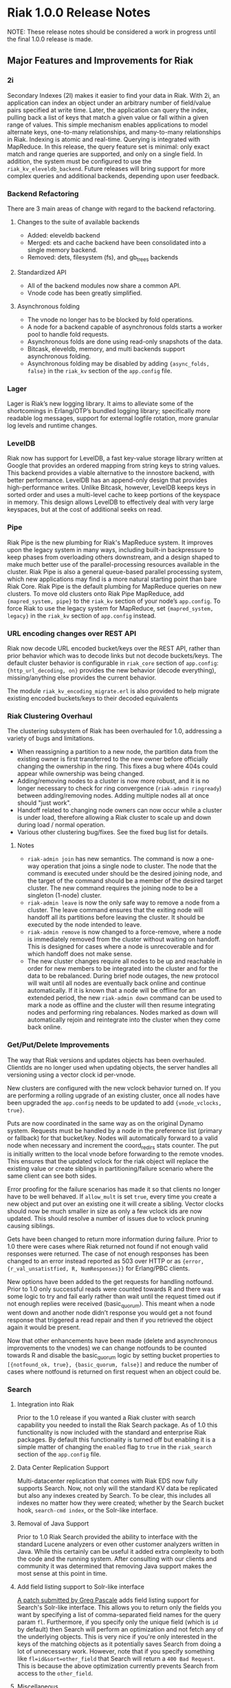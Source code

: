 * Riak 1.0.0 Release Notes

NOTE: These release notes should be considered a work in progress
until the final 1.0.0 release is made.

** Major Features and Improvements for Riak
*** 2i
    Secondary Indexes (2I) makes it easier to find your data in
    Riak.  With 2i, an application can index an object under an arbitrary
    number of field/value pairs specified at write time.  Later, the
    application can query the index, pulling back a list of keys that
    match a given value or fall within a given range of values.  This
    simple mechanism enables applications to model alternate keys,
    one-to-many relationships, and many-to-many relationships in
    Riak.  Indexing is atomic and real-time.  Querying is integrated with
    MapReduce.  In this release, the query feature set is minimal: only
    exact match and range queries are supported, and only on a single
    field.  In addition, the system must be configured to use the
    =riak_kv_eleveldb_backend=.  Future releases will bring support for more
    complex queries and additional backends, depending upon user feedback.


*** Backend Refactoring
   There are 3 main areas of change with regard to the backend refactoring.
**** Changes to the suite of available backends
     - Added: eleveldb backend
     -  Merged: ets and cache backend have been consolidated into a single 
        memory backend.
     -  Removed: dets, filesystem (fs), and gb_trees backends
**** Standardized API
     - All of the backend modules now share a common API.
     - Vnode code has been greatly simplified.
**** Asynchronous folding
     - The vnode no longer has to be blocked by fold operations.
     - A node for a backend capable of asynchronous folds starts a worker 
       pool to handle fold requests.
     - Asynchronous folds are done using read-only snapshots of the data.
     - Bitcask, eleveldb, memory, and multi backends support asynchronous folding.
     - Asynchronous folding may be disabled by adding ={async_folds, false}=
       in the =riak_kv= section of the =app.config= file. 


*** Lager
    Lager is Riak’s new logging library.  It aims to alleviate some of the
    shortcomings in Erlang/OTP’s bundled logging library; specifically
    more readable log messages, support for external logfile rotation,
    more granular log levels and runtime changes.


*** LevelDB
    Riak now has support for LevelDB, a fast key-value storage library
    written at Google that provides an ordered mapping from string keys to
    string values.  This backend provides a viable alternative to the
    innostore backend, with better performance.  LevelDB has an append-only
    design that provides high-performance writes.  Unlike Bitcask, however,
    LevelDB keeps keys in sorted order and uses a multi-level cache to
    keep portions of the keyspace in memory.  This design allows LevelDB to
    effectively deal with very large keyspaces, but at the cost of
    additional seeks on read.


*** Pipe
    Riak Pipe is the new plumbing for Riak's MapReduce system.  It improves
    upon the legacy system in many ways, including built-in backpressure
    to keep phases from overloading others downstream, and a design shaped
    to make much better use of the parallel-processing resources available
    in the cluster.  Riak Pipe is also a general queue-based parallel
    processing system, which new applications may find is a more natural
    starting point than bare Riak Core.   Riak Pipe is the default plumbing
    for MapReduce queries on new clusters.   To move old clusters onto Riak
    Pipe MapReduce, add ={mapred_system, pipe}= to the =riak_kv= section
    of your node’s =app.config=.   To force Riak to use the legacy system for
    MapReduce, set ={mapred_system, legacy}= in the =riak_kv= section of
    =app.config= instead.


*** URL encoding changes over REST API
    Riak now decode URL encoded bucket/keys over the REST API, rather than
    prior behavior which was to decode links but not decode
    buckets/keys.  The default cluster behavior is configurable in
    =riak_core= section of =app.config=: ={http_url_decoding, on}= provides the
    new behavior (decode everything), missing/anything else provides the
    current behavior.

    The module =riak_kv_encoding_migrate.erl= is also provided to help
    migrate existing encoded buckets/keys to their decoded equivalents


*** Riak Clustering Overhaul
    The clustering subsystem of Riak has been overhauled for 1.0, addressing a 
    variety of bugs and limitations.
    - When reassigning a partition to a new node, the partition data from
      the existing owner is first transferred to the new owner before
      officially changing the ownership in the ring. This fixes a bug
      where 404s could appear while ownership was being changed.
    - Adding/removing nodes to a cluster is now more robust, and it is no 
      longer necessary to check for ring convergence (=riak-admin ringready=)
      between adding/removing nodes. Adding multiple nodes all at once should 
      "just work".  
    - Handoff related to changing node owners can now occur while a cluster is 
      under load, therefore allowing a Riak cluster to scale up and down during
      load / normal operation.
    - Various other clustering bug/fixes. See the fixed bug list for details.    
**** Notes
     - =riak-admin join= has new semantics.  The command is now a one-way
       operation that joins a single node to cluster.  The node that the
       command is executed under should be the desired joining node, and
       the target of the command should be a member of the desired target
       cluster.  The new command requires the joining node to be a singleton
       (1-node) cluster.
     - =riak-admin leave= is now the only safe way to remove a node from a
       cluster.  The leave command ensures that the exiting node will
       handoff all its partitions before leaving the cluster.  It should be
       executed by the node intended to leave.
     - =riak-admin remove= is now changed to a force-remove, where a node
       is immediately removed from the cluster without waiting on
       handoff.  This is designed for cases where a node is unrecoverable
       and for which handoff does not make sense.
     - The new cluster changes require all nodes to be up and reachable in
       order for new members to be integrated into the cluster and for the
       data to be rebalanced.  During brief node outages, the new protocol
       will wait until all nodes are eventually back online and continue
       automatically.  If it is known that a node will be offline for an
       extended period, the new =riak-admin down= command can be used to
       mark a node as offline and the cluster will then resume integrating
       nodes and performing ring rebalances.  Nodes marked as down will
       automatically rejoin and reintegrate into the cluster when they come
       back online.


*** Get/Put/Delete Improvements
    The way that Riak versions and updates objects has been
    overhauled.  ClientIds are no longer used when updating objects, the
    server handles all versioning using a vector clock id per-vnode.
    
    New clusters are configured with the new vclock behavior turned on.
    If you are performing a rolling upgrade of an existing cluster, once
    all nodes have been upgraded the =app.config= needs to be updated to add
    ={vnode_vclocks, true}=.
    
    Puts are now coordinated in the same way as on the original Dynamo
    system.  Requests must be handled by a node in the preference list
    (primary or fallback) for that bucket/key.   Nodes will automatically
    forward to a valid node when necessary and increment the coord_redirs
    stats counter.  The put is initially written to the local vnode before
    forwarding to the remote vnodes.   This ensures that the updated vclock
    for the riak object will replace the existing value or create siblings
    in partitioning/failure scenario where the same client can see both
    sides.
    
    Error proofing for the failure scenarios has made it so that clients
    no longer have to be well behaved.   If =allow_mult= is set =true=, every
    time you create a new object and put over an existing one it will
    create a sibling.  Vector clocks should now be much smaller in size as
    only a few vclock ids are now updated.  This should resolve a number of
    issues due to vclock pruning causing siblings.
    
    Gets have been changed to return more information during failure.
    Prior to 1.0 there were cases where Riak returned not found if not
    enough valid responses were returned.  The case of not enough responses
    has been changed to an error instead reported as 503 over HTTP or as
    ={error, {r_val_unsatistfied, R, NumResponses}}= for Erlang/PBC clients.

    New options have been added to the get requests for handling
    notfound.  Prior to 1.0 only successful reads were counted towards R
    and there was some logic to try and fail early rather than wait until
    the request timed out if not enough replies were received
    (basic_quorum).  This meant when a node went down and another node
    didn’t response you would get a not found response that triggered a
    read repair and then if you retrieved the object again it would be
    present.
    
    Now that other enhancements have been made (delete and asynchronous
    improvements to the vnodes) we can change notfounds to be counted
    towards R and disable the basic_quorum logic by setting bucket
    properties to =[{notfound_ok, true}, {basic_quorum, false}]= and reduce
    the number of cases where notfound is returned on first request when
    an object could be.


*** Search

**** Integration into Riak

Prior to the 1.0 release if you wanted a Riak cluster with search
capability you needed to install the Riak Search package.  As of 1.0
this functionality is now included with the standard and enterprise
Riak packages.  By default this functionality is turned off but
enabling it is a simple matter of changing the =enabled= flag to
=true= in the =riak_search= section of the =app.config= file.

**** Data Center Replication Support

Multi-datacenter replication that comes with Riak EDS now fully
supports Search.  Now, not only will the standard KV data be
replicated but also any indexes created by Search.  To be clear, this
includes all indexes no matter how they were created; whether by the
Search bucket hook, =search-cmd index=, or the Solr-like interface.

**** Removal of Java Support

Prior to 1.0 Riak Search provided the ability to interface with the
standard Lucene analyzers or even other customer analyzers written in
Java.  While this certainly can be useful it added extra complexity to
both the code and the running system.  After consulting with our
clients and community it was determined that removing Java support
makes the most sense at this point in time.

**** Add field listing support to Solr-like interface

[[https://github.com/basho/riak_search/pull/86][A patch submitted by Greg Pascale]] adds field listing support for
Search's Solr-like interface.  This allows you to return only the
fields you want by specifying a list of comma-separated field names
for the query param =fl=.  Furthermore, if you specify only the unique
field (which is =id= by default) then Search will perform an
optimization and not fetch any of the underlying objects.  This is
very nice if you're only interested in the keys of the matching
objects as it potentially saves Search from doing a lot of unnecessary
work.  However, note that if you specify something like
=fl=id&sort=other_field= that Search will return a =400 Bad Request=.
This is because the above optimization currently prevents Search from
access to the =other_field=.

**** Miscellaneous

- [[https://github.com/basho/riak_search/pull/66][Fixed]] memory leak that could occur as the result of running
  intersection queries.

- The Solr-like interface now allows to "presort" based on key (where
  key is the matching "document" id, in the case of an indexed bucket
  this is the object key) which may be useful if the key has a
  meaningful order.  For example, the timestamp of a tweet.

- Removed the search shell.

- Removed JavaScript extractor support.

- Ability to enabled KV indexing by setting the =search= bucket
  property to =true=.

- [[https://github.com/basho/riak_search/pull/84][Streamlined]] custom extractor bucket property.


** Bugs Fixed
-[[https://issues.basho.com/show_bug.cgi?id=0105][bz0105 - Python client new_binary doesn't set the content_type well]]
-[[https://issues.basho.com/show_bug.cgi?id=0123][bz0123 - default_bucket_props in app.config is not merged with the hardcoded defaults]]
-[[https://issues.basho.com/show_bug.cgi?id=0218][bz0218 - bin/riak-admin leave needs to remove abandoned ring files]]
-[[https://issues.basho.com/show_bug.cgi?id=0260][bz0260 - Expose tombstones as conflicts when allow_mult is true]]
-[[https://issues.basho.com/show_bug.cgi?id=0294][bz0294 - Possible race condition in nodetool]]
-[[https://issues.basho.com/show_bug.cgi?id=0325][bz0325 - Patch for mapred_builtins.js - reduceMin and reduceMax]]
-[[https://issues.basho.com/show_bug.cgi?id=0420][bz0420 - Links are incorrectly translated in riak_object:dejsonify_values/2]]
-[[https://issues.basho.com/show_bug.cgi?id=0426][bz0426 - bin/riak-admin leave has poor console output]]
-[[https://issues.basho.com/show_bug.cgi?id=0441][bz0441 - detect and report bad datafile entry]]
-[[https://issues.basho.com/show_bug.cgi?id=0461][bz0461 - Guard against non-string values of content-type in riak-erlang-client]]
-[[https://issues.basho.com/show_bug.cgi?id=0502][bz0502 - Minor merge_index code cleanup]]
-[[https://issues.basho.com/show_bug.cgi?id=0564][bz0564 - Planner's subprocesses run long after {timeout, range_loop} exception]]
-[[https://issues.basho.com/show_bug.cgi?id=0599][bz0599 - Consider adding erlang:memory/0 information to stats output]]
-[[https://issues.basho.com/show_bug.cgi?id=0605][bz0605 - riak_kv_wm_raw does not handle put_fsm timeout]]
-[[https://issues.basho.com/show_bug.cgi?id=0617][bz0617 - Riak URL decodes keys submitted in the Link header]]
-[[https://issues.basho.com/show_bug.cgi?id=0688][bz0688 - Ring does not settle when building large clusters ]]
-[[https://issues.basho.com/show_bug.cgi?id=0710][bz0710 - "riak ping" exits with status 0 when ping fails]]
-[[https://issues.basho.com/show_bug.cgi?id=0716][bz0716 - Handoff Sender crashes loudly when remote node dies]]
-[[https://issues.basho.com/show_bug.cgi?id=0808][bz0808 - The use of fold/3 function in do_list_keys/6 in riak_kv_vnode does not allow backends to take advantage of bucket aware optimizations]]
-[[https://issues.basho.com/show_bug.cgi?id=0823][bz0823 - Handoff processes crash irretrievably when receiving TCP garbage, resulting in node failure]]
-[[https://issues.basho.com/show_bug.cgi?id=861][bz0861 - merge_index throws errors when data path contains a period]]
-[[https://issues.basho.com/show_bug.cgi?id=0869][bz0869 - Any commands that change the ring should require the ringready command to return TRUE]]
-[[https://issues.basho.com/show_bug.cgi?id=0878][bz0878 - riak-admin leave, then stop node, then restart -> handoff transfers do not resume]]
-[[https://issues.basho.com/show_bug.cgi?id=0911][bz0911 - Fix #scope{} and #group{} operator preplanning]]
-[[https://issues.basho.com/show_bug.cgi?id=0931][bz0931 - Cluster should not use partition ownership to find list of nodes]]
-[[https://issues.basho.com/show_bug.cgi?id=0939][bz0939 - Fast map phase can overrun slower reduce phase]]
-[[https://issues.basho.com/show_bug.cgi?id=948][bz0948 - Fix or remove commented out QC tests]]
-[[https://issues.basho.com/show_bug.cgi?id=0953][bz0953 - Change Riak Search to use the Whitespace analyzer by default]]
-[[https://issues.basho.com/show_bug.cgi?id=0954][bz0954 - Wildcard queries are broken with Whitespace analyzer]]
-[[https://issues.basho.com/show_bug.cgi?id=963][bz0963 - UTF8_test errors]]
-[[https://issues.basho.com/show_bug.cgi?id=0967][bz0967 - Upgrade riak_search to compile on Erlang R14B01]]
-[[https://issues.basho.com/show_bug.cgi?id=970][bz0970 - Deleting a non-indexed object from an indexed bucket throws an error]]
-[[https://issues.basho.com/show_bug.cgi?id=0989][bz0989 - riak_kv_map_master crashes when counters are out of date]]
-[[https://issues.basho.com/show_bug.cgi?id=1003][bz1003 - REST API and PBC API have incompatible naming rules]]
-[[https://issues.basho.com/show_bug.cgi?id=1024][bz1024 - Valid objects return notfound during heavy partition transfer]]
-[[https://issues.basho.com/show_bug.cgi?id=1033][bz1033 - delete_resource doesn't handle case where object is no longer extant]] 
-[[https://issues.basho.com/show_bug.cgi?id=1047][bz1047 - Javascript VM worker process is not restarted after crash]]
-[[https://issues.basho.com/show_bug.cgi?id=1050][bz1050 - Add inline field support / filter support to the KV interface]]
-[[https://issues.basho.com/show_bug.cgi?id=1052][bz1052 - riak_core_ring_handler:ensure_vnodes_started breaks on multiple vnode types]]
-[[https://issues.basho.com/show_bug.cgi?id=1055][bz1055 - riak_core_vnode_master keeps unnecessary "exclusions list" in its state]]
-[[https://issues.basho.com/show_bug.cgi?id=1065][bz1065 - mi_buffer_converter processes sit idle with large heap]]
-[[https://issues.basho.com/show_bug.cgi?id=1067][bz1067 - deprecate riak_kv_util:try_cast/fallback]]
-[[https://issues.basho.com/show_bug.cgi?id=1072][bz1072 - spiraltime crash (in riak_kv_stat)]]
-[[https://issues.basho.com/show_bug.cgi?id=1075][bz1075 - java.net.SocketException: Connection reset by peer from proto client (thundering (small) herd)]]
-[[https://issues.basho.com/show_bug.cgi?id=1077][bz1077 - nodetool needs to support Erlang SSL distribution]]
-[[https://issues.basho.com/show_bug.cgi?id=1086][bz1086 - merge_index doesn't tolerate dashes in parent paths]]
-[[https://issues.basho.com/show_bug.cgi?id=1097][bz1097 - Truncated data file then merge triggers error in bitcask_fileops:fold/3]]
-[[https://issues.basho.com/show_bug.cgi?id=1103][bz1103 - RHEL/CentOS riaksearch init script uses 'riaksearch' as username but riaksearch install RPM creates 'riak' user]]
-[[https://issues.basho.com/show_bug.cgi?id=1109][bz1109 - PB interface error when content-type is JSON and {not_found} in results]]
-[[https://issues.basho.com/show_bug.cgi?id=1110][bz1110 - Riak Search integration with MapReduce does not work as of Riak Search 0.14.2rc9]]
-[[https://issues.basho.com/show_bug.cgi?id=1116][bz1116 - riak_search_sup never starts riak_kv_js_manager]]
-[[https://issues.basho.com/show_bug.cgi?id=1125][bz1125 - HTTP Delete returns a 204 when the RW param cannot be satisfied, expected 500]]
-[[https://issues.basho.com/show_bug.cgi?id=1126][bz1126 - riak_kv_cache_backend doesn't stop]]
-[[https://issues.basho.com/show_bug.cgi?id=1130][bz1130 - Debian packages should depend on 'sudo']]
-[[https://issues.basho.com/show_bug.cgi?id=1131][bz1131 - js_thread_stack isn't described in /etc/riaksearch/app.config]]
-[[https://issues.basho.com/show_bug.cgi?id=1144][bz1144 - Riak Search custom JS extractor not initializing VM pool properly]]
-[[https://issues.basho.com/show_bug.cgi?id=1147][bz1147 - "Proxy Objects" are not cleaned]]
-[[https://issues.basho.com/show_bug.cgi?id=1149][bz1149 - Delete op should not use user-supplied timeout for tombstone harvest]]
-[[https://issues.basho.com/show_bug.cgi?id=1155][bz1155 - Regression in single negated term]]
-[[https://issues.basho.com/show_bug.cgi?id=1165][bz1165 - mi_buffer doesn’t check length when reading terms]]
-[[https://issues.basho.com/show_bug.cgi?id=1175][bz1175 - Riak_kv_pb_socket crashes when clientId is undefined]]
-[[https://issues.basho.com/show_bug.cgi?id=1176][bz1176 - Error on HTTP POST or PUT that specifies indexes with integer values > 255 and returnbody=true]]
-[[https://issues.basho.com/show_bug.cgi?id=1177][bz1177 - riak_kv_bitcask_backend.erl's use of symlinks breaks upgrade from 0.14.2]]
-[[https://issues.basho.com/show_bug.cgi?id=1178][bz1178 - ring mgr and bucket fixups not playing well on startup]]
-[[https://issues.basho.com/show_bug.cgi?id=1186][bz1186 - riak_kv_w_reduce batch size should default to 20]]
-[[https://issues.basho.com/show_bug.cgi?id=1191][bz1191 - Pipe-based mapred reverses inputs to reduce]]
-[[https://issues.basho.com/show_bug.cgi?id=1200][bz1200 - Bitcask backend merges repeatedly, and misplaces files]]
